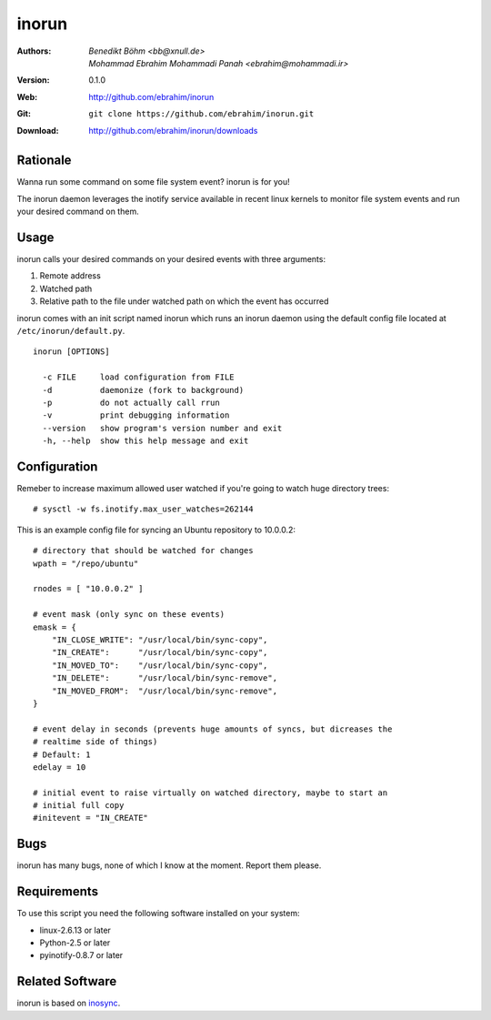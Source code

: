 =======
inorun
=======

:Authors: - `Benedikt Böhm <bb@xnull.de>`
          - `Mohammad Ebrahim Mohammadi Panah <ebrahim@mohammadi.ir>`
:Version: 0.1.0
:Web: http://github.com/ebrahim/inorun
:Git: ``git clone https://github.com/ebrahim/inorun.git``
:Download: http://github.com/ebrahim/inorun/downloads

Rationale
=========

Wanna run some command on some file system event? inorun is for you!

The inorun daemon leverages the inotify service available in recent linux
kernels to monitor file system events and run your desired command on them.


Usage
=====

inorun calls your desired commands on your desired events with three arguments:

1. Remote address
2. Watched path
3. Relative path to the file under watched path on which the event has occurred

inorun comes with an init script named inorun which runs an inorun daemon using
the default config file located at ``/etc/inorun/default.py``.

::

  inorun [OPTIONS]

    -c FILE     load configuration from FILE
    -d          daemonize (fork to background)
    -p          do not actually call rrun
    -v          print debugging information
    --version   show program's version number and exit
    -h, --help  show this help message and exit


Configuration
=============

Remeber to increase maximum allowed user watched if you're going to watch huge
directory trees:

::

    # sysctl -w fs.inotify.max_user_watches=262144


This is an example config file for syncing an Ubuntu repository to 10.0.0.2:

::

    # directory that should be watched for changes
    wpath = "/repo/ubuntu"

    rnodes = [ "10.0.0.2" ]

    # event mask (only sync on these events)
    emask = {
        "IN_CLOSE_WRITE": "/usr/local/bin/sync-copy",
        "IN_CREATE":      "/usr/local/bin/sync-copy",
        "IN_MOVED_TO":    "/usr/local/bin/sync-copy",
        "IN_DELETE":      "/usr/local/bin/sync-remove",
        "IN_MOVED_FROM":  "/usr/local/bin/sync-remove",
    }

    # event delay in seconds (prevents huge amounts of syncs, but dicreases the
    # realtime side of things)
    # Default: 1
    edelay = 10

    # initial event to raise virtually on watched directory, maybe to start an
    # initial full copy
    #initevent = "IN_CREATE"


Bugs
====

inorun has many bugs, none of which I know at the moment. Report them please.

Requirements
============

To use this script you need the following software installed on your system:

- linux-2.6.13 or later
- Python-2.5 or later
- pyinotify-0.8.7 or later


Related Software
================

inorun is based on `inosync <https://github.com/hollow/inosync>`_.
